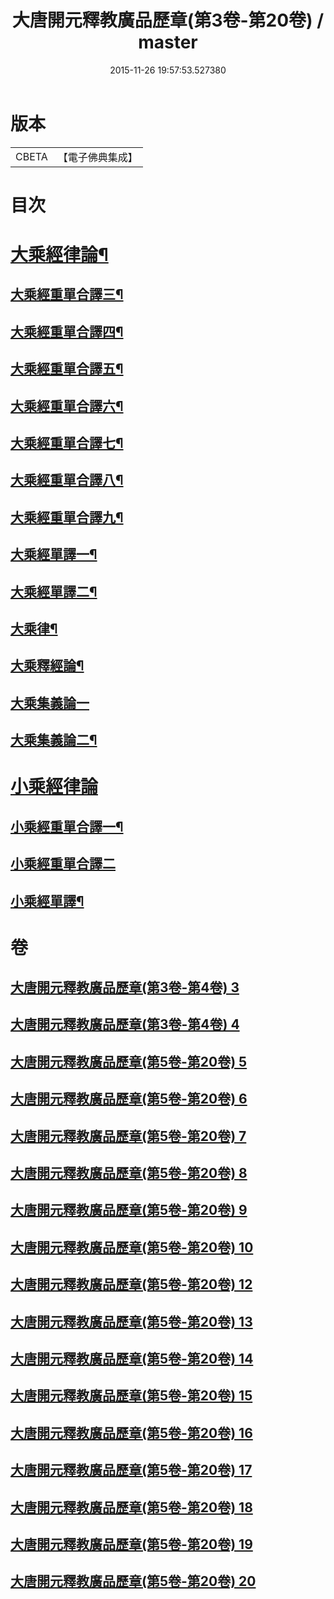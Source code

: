 #+TITLE: 大唐開元釋教廣品歷章(第3卷-第20卷) / master
#+DATE: 2015-11-26 19:57:53.527380
* 版本
 |     CBETA|【電子佛典集成】|

* 目次
* [[file:KR6s0095_005.txt::005-0001b2][大乘經律論¶]]
** [[file:KR6s0095_005.txt::005-0001b5][大乘經重單合譯三¶]]
** [[file:KR6s0095_006.txt::006-0035b2][大乘經重單合譯四¶]]
** [[file:KR6s0095_007.txt::007-0061b5][大乘經重單合譯五¶]]
** [[file:KR6s0095_008.txt::008-0085b6][大乘經重單合譯六¶]]
** [[file:KR6s0095_009.txt::009-0115b6][大乘經重單合譯七¶]]
** [[file:KR6s0095_010.txt::010-0143b2][大乘經重單合譯八¶]]
** [[file:KR6s0095_012.txt::012-0181b4][大乘經重單合譯九¶]]
** [[file:KR6s0095_013.txt::013-0207b5][大乘經單譯一¶]]
** [[file:KR6s0095_014.txt::014-0237b5][大乘經單譯二¶]]
** [[file:KR6s0095_015.txt::015-0271b3][大乘律¶]]
** [[file:KR6s0095_015.txt::0273a3][大乘釋經論¶]]
** [[file:KR6s0095_016.txt::016-0307b1][大乘集義論一]]
** [[file:KR6s0095_017.txt::017-0335b5][大乘集義論二¶]]
* [[file:KR6s0095_018.txt::018-0367b1][小乘經律論]]
** [[file:KR6s0095_018.txt::018-0367b7][小乘經重單合譯一¶]]
** [[file:KR6s0095_019.txt::019-0399b1][小乘經重單合譯二]]
** [[file:KR6s0095_020.txt::020-0435b5][小乘經單譯¶]]
* 卷
** [[file:KR6s0095_003.txt][大唐開元釋教廣品歷章(第3卷-第4卷) 3]]
** [[file:KR6s0095_004.txt][大唐開元釋教廣品歷章(第3卷-第4卷) 4]]
** [[file:KR6s0095_005.txt][大唐開元釋教廣品歷章(第5卷-第20卷) 5]]
** [[file:KR6s0095_006.txt][大唐開元釋教廣品歷章(第5卷-第20卷) 6]]
** [[file:KR6s0095_007.txt][大唐開元釋教廣品歷章(第5卷-第20卷) 7]]
** [[file:KR6s0095_008.txt][大唐開元釋教廣品歷章(第5卷-第20卷) 8]]
** [[file:KR6s0095_009.txt][大唐開元釋教廣品歷章(第5卷-第20卷) 9]]
** [[file:KR6s0095_010.txt][大唐開元釋教廣品歷章(第5卷-第20卷) 10]]
** [[file:KR6s0095_012.txt][大唐開元釋教廣品歷章(第5卷-第20卷) 12]]
** [[file:KR6s0095_013.txt][大唐開元釋教廣品歷章(第5卷-第20卷) 13]]
** [[file:KR6s0095_014.txt][大唐開元釋教廣品歷章(第5卷-第20卷) 14]]
** [[file:KR6s0095_015.txt][大唐開元釋教廣品歷章(第5卷-第20卷) 15]]
** [[file:KR6s0095_016.txt][大唐開元釋教廣品歷章(第5卷-第20卷) 16]]
** [[file:KR6s0095_017.txt][大唐開元釋教廣品歷章(第5卷-第20卷) 17]]
** [[file:KR6s0095_018.txt][大唐開元釋教廣品歷章(第5卷-第20卷) 18]]
** [[file:KR6s0095_019.txt][大唐開元釋教廣品歷章(第5卷-第20卷) 19]]
** [[file:KR6s0095_020.txt][大唐開元釋教廣品歷章(第5卷-第20卷) 20]]
